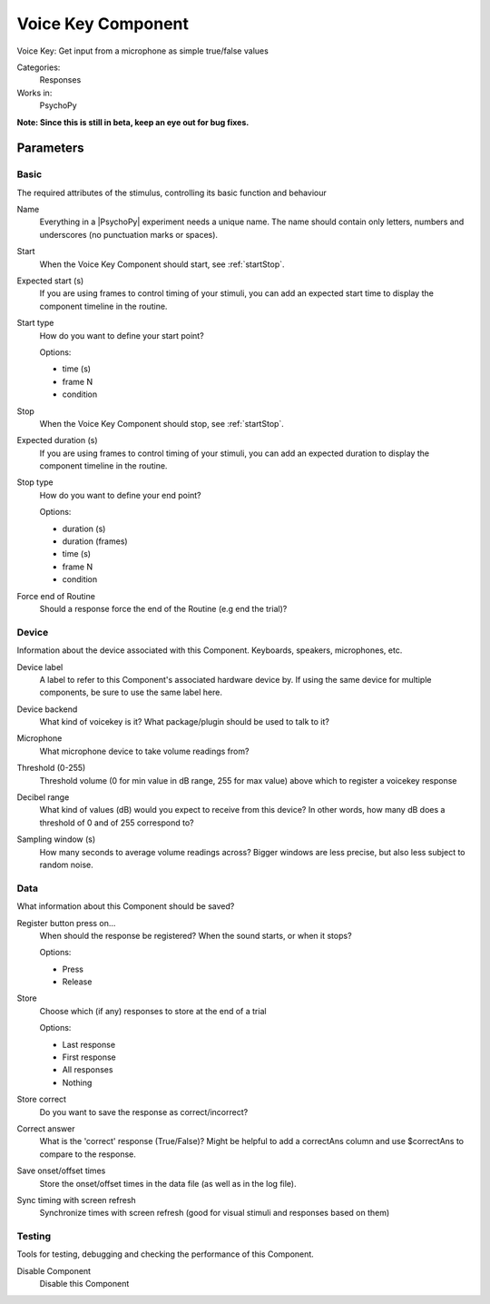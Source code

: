 .. _voicekeycomponent:

-------------------------------
Voice Key Component
-------------------------------

Voice Key: Get input from a microphone as simple true/false values

Categories:
    Responses
Works in:
    PsychoPy

**Note: Since this is still in beta, keep an eye out for bug fixes.**

Parameters
-------------------------------

Basic
===============================

The required attributes of the stimulus, controlling its basic function and behaviour


.. _voicekeycomponent-name:
Name
    Everything in a |PsychoPy| experiment needs a unique name. The name should contain only letters, numbers and underscores (no punctuation marks or spaces).
    
.. _voicekeycomponent-startVal:
Start
    When the Voice Key Component should start, see :ref:`startStop`.
    
.. _voicekeycomponent-startEstim:
Expected start (s)
    If you are using frames to control timing of your stimuli, you can add an expected start time to display the component timeline in the routine.
    
.. _voicekeycomponent-startType:
Start type
    How do you want to define your start point?
    
    Options:
    
    * time (s)
    
    * frame N
    
    * condition
    
.. _voicekeycomponent-stopVal:
Stop
    When the Voice Key Component should stop, see :ref:`startStop`.
    
.. _voicekeycomponent-durationEstim:
Expected duration (s)
    If you are using frames to control timing of your stimuli, you can add an expected duration to display the component timeline in the routine.
    
.. _voicekeycomponent-stopType:
Stop type
    How do you want to define your end point?
    
    Options:
    
    * duration (s)
    
    * duration (frames)
    
    * time (s)
    
    * frame N
    
    * condition
    
.. _voicekeycomponent-forceEndRoutine:
Force end of Routine
    Should a response force the end of the Routine (e.g end the trial)?
    
Device
===============================

Information about the device associated with this Component. Keyboards, speakers, microphones, etc.


.. _voicekeycomponent-deviceLabel:
Device label
    A label to refer to this Component's associated hardware device by. If using the same device for multiple components, be sure to use the same label here.
    
.. _voicekeycomponent-deviceBackend:
Device backend
    What kind of voicekey is it? What package/plugin should be used to talk to it?
    
.. _voicekeycomponent-meMicrophone:
Microphone
    What microphone device to take volume readings from?
    
.. _voicekeycomponent-meThreshold:
Threshold (0-255)
    Threshold volume (0 for min value in dB range, 255 for max value) above which to register a voicekey response
    
.. _voicekeycomponent-meRange:
Decibel range
    What kind of values (dB) would you expect to receive from this device? In other words, how many dB does a threshold of 0 and of 255 correspond to?
    
.. _voicekeycomponent-meSamplingWindow:
Sampling window (s)
    How many seconds to average volume readings across? Bigger windows are less precise, but also less subject to random noise.
    
Data
===============================

What information about this Component should be saved?


.. _voicekeycomponent-registerOn:
Register button press on...
    When should the response be registered? When the sound starts, or when it stops?
    
    Options:
    
    * Press
    
    * Release
    
.. _voicekeycomponent-store:
Store
    Choose which (if any) responses to store at the end of a trial
    
    Options:
    
    * Last response
    
    * First response
    
    * All responses
    
    * Nothing
    
.. _voicekeycomponent-storeCorrect:
Store correct
    Do you want to save the response as correct/incorrect?
    
.. _voicekeycomponent-correctAns:
Correct answer
    What is the 'correct' response (True/False)? Might be helpful to add a correctAns column and use $correctAns to compare to the response. 
    
.. _voicekeycomponent-saveStartStop:
Save onset/offset times
    Store the onset/offset times in the data file (as well as in the log file).
    
.. _voicekeycomponent-syncScreenRefresh:
Sync timing with screen refresh
    Synchronize times with screen refresh (good for visual stimuli and responses based on them)
    
Testing
===============================

Tools for testing, debugging and checking the performance of this Component.


.. _voicekeycomponent-disabled:
Disable Component
    Disable this Component
    